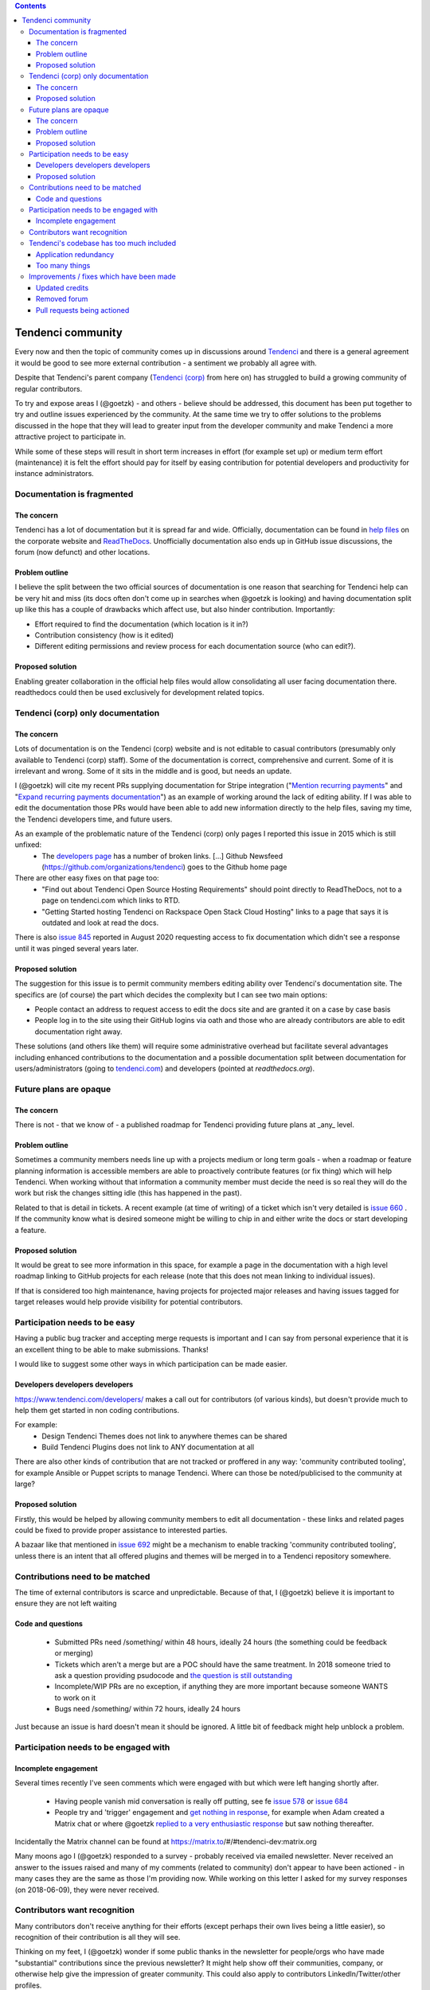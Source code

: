 .. contents::

==================
Tendenci community
==================

Every now and then the topic of community comes up in discussions around `Tendenci`_ and there is a general agreement it would be good to see more external contribution - a sentiment we probably all agree with.

Despite that Tendenci's parent company (`Tendenci (corp)`_ from here on) has struggled to build a growing community of regular contributors.

.. _Tendenci: https://github.com/tendenci/tendenci/
.. _Tendenci (corp): https://www.tendenci.com/

To try and expose areas I (@goetzk) - and others - believe should be addressed, this document has been put together to try and outline issues experienced by the community. At the same time we try to offer solutions to the problems discussed in the hope that they will lead to greater input from the developer community and make Tendenci a more attractive project to participate in.

While some of these steps will result in short term increases in effort (for example set up) or medium term effort (maintenance) it is felt the effort should pay for itself by easing contribution for potential developers and productivity for instance administrators.



Documentation is fragmented
===========================

The concern
-----------

Tendenci has a lot of documentation but it is spread far and wide. Officially, documentation can be found in `help files`_ on the corporate website and `ReadTheDocs`_. Unofficially documentation also ends up in GitHub issue discussions, the forum (now defunct) and other locations.

.. _help files: https://www.tendenci.com/help-files/
.. _ReadTheDocs: https://tendenci.readthedocs.org/en/latest/index.html

Problem outline
---------------

I believe the split between the two official sources of documentation is one reason that searching for Tendenci help can be very hit and miss (its docs often don't come up in searches when @goetzk is looking) and having documentation split up like this has a couple of drawbacks which affect use, but also hinder contribution. Importantly:

* Effort required to find the documentation (which location is it in?)
* Contribution consistency (how is it edited)
* Different editing permissions and review process for each documentation source (who can edit?).

Proposed solution
-----------------

Enabling greater collaboration in the official help files would allow consolidating all user facing documentation there. readthedocs could then be used exclusively for development related topics.


Tendenci (corp) only documentation
==================================

The concern
------------

Lots of documentation is on the Tendenci (corp) website and is not editable to casual contributors (presumably only available to Tendenci (corp) staff). Some of the documentation is correct, comprehensive and current. Some of it is irrelevant and wrong. Some of it sits in the middle and is good, but needs an update.

I (@goetzk) will cite my recent PRs supplying documentation for Stripe integration ("`Mention recurring payments`_" and "`Expand recurring payments documentation`_") as an example of working around the lack of editing ability. If I was able to edit the documentation those PRs would have been able to add new information directly to the help files, saving my time, the Tendenci developers time, and future users.

.. _Mention recurring payments: https://github.com/tendenci/tendenci/pull/645
.. _Expand recurring payments documentation: https://github.com/tendenci/tendenci/pull/652


As an example of the problematic nature of the Tendenci (corp) only pages I reported this issue in 2015 which is still unfixed:
 * The `developers page`_ has a number of broken links. [...]  Github Newsfeed (https://github.com/organizations/tendenci) goes to the Github home page
There are other easy fixes on that page too:
 * "Find out about Tendenci Open Source Hosting Requirements" should point directly to ReadTheDocs, not to a page on tendenci.com which links to RTD.
 * "Getting Started hosting Tendenci on Rackspace Open Stack Cloud Hosting" links to a page that says it is outdated and look at read the docs.

There is also `issue 845`_ reported in August 2020 requesting access to fix documentation which didn't see a response until it was pinged several years later.

.. _developers page: https://www.tendenci.com/developers/
.. _issue 845: https://github.com/tendenci/tendenci/issues/845

Proposed solution
-----------------

The suggestion for this issue is to permit community members editing ability over Tendenci's documentation site. The specifics are (of course) the part which decides the complexity but I can see two main options:

* People contact an address to request access to edit the docs site and are granted it on a case by case basis
* People log in to the site using their GitHub logins via oath and those who are already contributors are able to edit documentation right away.

These solutions (and others like them) will require some administrative overhead but facilitate several advantages including enhanced contributions to the documentation and a possible documentation split between documentation for users/administrators (going to `tendenci.com`_) and developers (pointed at `readthedocs.org`).

.. _tendenci.com: https://www.tendenci.com/help-files/
.. _readthedocs.org: https://tendenci.readthedocs.org/en/latest/index.html


Future plans are opaque
=======================

The concern
-----------

There is not - that we know of - a published roadmap for Tendenci providing future plans at _any_ level.


Problem outline
---------------

Sometimes a community members needs line up with a projects medium or long term goals - when a roadmap or feature planning information is accessible members are able to proactively contribute features (or fix thing) which will help Tendenci. When working without that information a community member must decide the need is so real they will do the work but risk the changes sitting idle (this has happened in the past).

Related to that is detail in tickets. A recent example (at time of writing) of a ticket which isn't very detailed is `issue 660`_ . If the community know what is desired someone might be willing to chip in and either write the docs or start developing a feature.

.. _issue 660: https://github.com/tendenci/tendenci/issues/660


Proposed solution
-----------------

It would be great to see more information in this space, for example a page in the documentation with a high level roadmap linking to GitHub projects for each release (note that this does not mean linking to individual issues).

If that is considered too high maintenance, having projects for projected major releases and having issues tagged for target releases would help provide visibility for potential contributors.


Participation needs to be easy
==============================

Having a public bug tracker and accepting merge requests is important and I can say from personal experience that it is an excellent thing to be able to make submissions. Thanks!

I would like to suggest some other ways in which participation can be made easier.


Developers developers developers
--------------------------------

https://www.tendenci.com/developers/ makes a call out for contributors (of various kinds), but doesn't provide much to help them get started in non coding contributions.

For example:
 - Design Tendenci Themes does not link to anywhere themes can be shared
 - Build Tendenci Plugins does not link to ANY documentation at all

There are also other kinds of contribution that are not tracked or proffered in any way: 'community contributed tooling', for example Ansible or Puppet scripts to manage Tendenci. Where can those be noted/publicised to the community at large?


Proposed solution
-----------------

Firstly, this would be helped by allowing community members to edit all documentation - these links and related pages could be fixed to provide proper assistance to interested parties.

A bazaar like that mentioned in `issue 692`_ might be a mechanism to enable tracking 'community contributed tooling', unless there is an intent that all offered plugins and themes will be merged in to a Tendenci repository somewhere.

.. _issue 692: https://github.com/tendenci/tendenci/issues/692


Contributions need to be matched
================================

The time of external contributors is scarce and unpredictable. Because of that, I (@goetzk) believe it is important to ensure they are not left waiting

Code and questions
------------------

 - Submitted PRs need /something/ within 48 hours, ideally 24 hours (the something could be feedback or merging)
 - Tickets which aren't a merge but are a POC should have the same treatment. In 2018 someone tried to ask a question providing psudocode and `the question is still outstanding`_
 - Incomplete/WIP PRs are no exception, if anything they are more important because someone WANTS to work on it
 - Bugs need /something/ within 72 hours, ideally 24 hours

Just because an issue is hard doesn't mean it should be ignored. A little bit of feedback might help unblock a problem.

.. _the question is still outstanding: https://github.com/tendenci/tendenci/issues/684


Participation needs to be engaged with
======================================

Incomplete engagement
---------------------

Several times recently I've seen comments which were engaged with but which were left hanging shortly after.

 - Having people vanish mid conversation is really off putting, see fe `issue 578`_ or `issue 684`_
 - People try and 'trigger' engagement and `get nothing in response`_, for example when Adam created a Matrix chat or where @goetzk `replied to a very enthusiastic response`_ but saw nothing thereafter.

.. _issue 578: https://github.com/tendenci/tendenci/issues/570
.. _issue 684: https://github.com/tendenci/tendenci/issues/684
.. _get nothing in response: https://github.com/tendenci/tendenci/issues/613#issuecomment-392497823
.. _replied to a very enthusiastic response: https://github.com/tendenci/tendenci/issues/613#issuecomment-392497823

Incidentally the Matrix channel can be found at https://matrix.to/#/#tendenci-dev:matrix.org

Many moons ago I (@goetzk) responded to a survey - probably received via emailed newsletter. Never received an answer to the issues raised and many of my comments (related to community) don't appear to have been actioned - in many cases they are the same as those I'm providing now.
While working on this letter I asked for my survey responses (on 2018-06-09), they were never received.


Contributors want recognition
=============================

Many contributors don't receive anything for their efforts (except perhaps their own lives being a little easier), so recognition of their contribution is all they will see.

Thinking on my feet, I (@goetzk) wonder if some public thanks in the newsletter for people/orgs who have made "substantial" contributions since the previous newsletter? It might help show off their communities, company, or otherwise help give the impression of greater community. This could also apply to contributors LinkedIn/Twitter/other profiles.


Update: I have seen a contribute receiving credit in the Tendenci newsletter. If it continues I will move this to resolved.


Tendenci's codebase has too much included
=========================================

While this point can reasonably be debated it is included as the complexity of Tendenci does carry a cost.
There are two forms this takes:
* Redundancy in application behaviours
* `too many things`_ for the new administrator to grapple with.

.. _too many things: https://github.com/goetzk/tendenci-community/issues/2

Application redundancy
----------------------

I've recently encountered this again because News, Pages and Articles are all very similar in what they do. They take one or two blocks of text and display them on a site.

This causes confusion to users (about where a particular post should be made) and appears to result in development mismatches between the modules.

Articles and events have a single group selectable while news supports multiple groups. The code for Articles looks from the code like it should be multi select (models.ManyToManyField). Firstly the relationship used to be an ForeinKey but was migrated to ManyToMany. Second the groups list is copied by code internally (ie when duplicating an event) so multiple groups is meant to be supported. There are also various "if groups count > 0" tests in the codebase. Its possible the UI was just never updated to match the new DB modeling so it has to be created with one group and others added after the fact (I'm yet to test that though).

I propose that situations like this have a single application and a selectable field to hint Tendenci in how best to display the content.

This leads in to the next item.


Too many things
---------------

`too many things`_ was posted as a suggestion for this document and I include the posters thoughts largely unedited below.

.. _too many things: https://github.com/goetzk/tendenci-community/issues/2

Tendenci needs to be simplified, there are at the moment too many functions. This is an unnecessary burden on everyone and everything. Developers, maintainers, documentation, deployment.

Some apps should be removed and offered as plugins.

Core functions that should be available:

 * Newsletter
 * User management
 * Events
 * Calendar (improved)
 * Forms
 * News

To be disabled. But left in the installation for the user to activate.

 * Forums
 * Directories
 * Staff
 * Jobs
 * Resumes
 * Industries

Others can be really removed and left as plugins.

 * Videos (this can be really deprecated)
 * Redirects
 * Careers
 * Educations (what is this?)
 * Stories Pages and news are already there. No point to have an extra app for stories. There are also articles and cases. Is that all really needed?
 * And some more.


Improvements / fixes which have been made
=========================================

Updated credits
---------------

@eschipul updated the credits not long after he found this document. They (Tendenci) haven't been consistent in updating but the complaint as written was addressed.

Removed forum
-------------

Although technically the forum is still there (causing a bit of confusion I expect) it has no contents and I suspect is no longer in use. As such complaining about its contents and usage seems unfair so removed that section.

Pull requests being actioned
----------------------------

Since the first versions of this document pull requests are being actioned in a much more timely manner. Thanks @jennyq!

